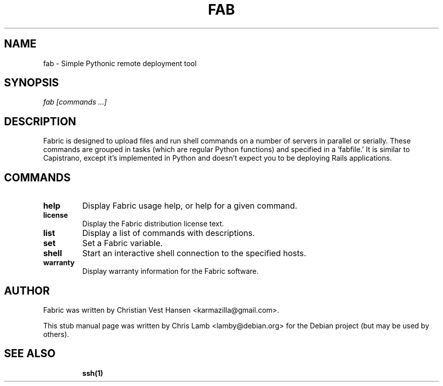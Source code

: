 .TH FAB 1 "November 8, 2008"
.SH NAME
fab - Simple Pythonic remote deployment tool
.SH SYNOPSIS
.PP
\fB \fr\fIfab\fR \fR\fI[commands ...]\fR
.SH DESCRIPTION
.PP
Fabric is designed to upload files and run shell commands on a number of
servers in parallel or serially. These commands are grouped in tasks
(which are regular Python functions) and specified in a 'fabfile.' It is
similar to Capistrano, except it's implemented in Python and doesn't expect
you to be deploying Rails applications.
.SH COMMANDS
.TP
.B help
Display Fabric usage help, or help for a given command.
.TP
.B license
Display the Fabric distribution license text.
.TP
.B list
Display a list of commands with descriptions.
.TP
.B set
Set a Fabric variable.
.TP
.B shell
Start an interactive shell connection to the specified hosts.
.TP
.B warranty
Display warranty information for the Fabric software.
.SH "AUTHOR"
.PP
Fabric was written by Christian Vest Hansen <karmazilla@gmail.com>.
.PP
This stub manual page was written by Chris Lamb <lamby@debian.org> for the
Debian project (but may be used by others).
.SH "SEE ALSO"
.IP
\fBssh\fP\fB(1)\fP

